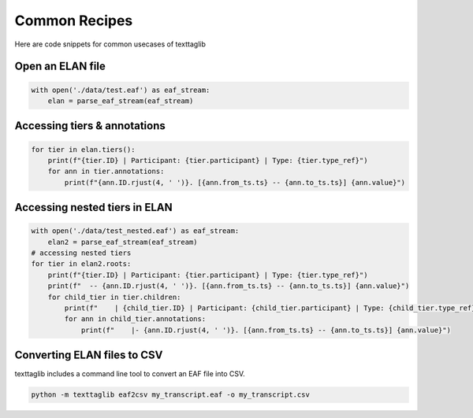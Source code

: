 Common Recipes
==============

Here are code snippets for common usecases of texttaglib

Open an ELAN file
-----------------

.. code-block:: python

   with open('./data/test.eaf') as eaf_stream:
       elan = parse_eaf_stream(eaf_stream)

Accessing tiers & annotations
-----------------------------

.. code-block:: python

    for tier in elan.tiers():
        print(f"{tier.ID} | Participant: {tier.participant} | Type: {tier.type_ref}")
        for ann in tier.annotations:
            print(f"{ann.ID.rjust(4, ' ')}. [{ann.from_ts.ts} -- {ann.to_ts.ts}] {ann.value}")

Accessing nested tiers in ELAN
------------------------------

.. code-block:: python

    with open('./data/test_nested.eaf') as eaf_stream:
        elan2 = parse_eaf_stream(eaf_stream)
    # accessing nested tiers
    for tier in elan2.roots:
        print(f"{tier.ID} | Participant: {tier.participant} | Type: {tier.type_ref}")
        print(f"  -- {ann.ID.rjust(4, ' ')}. [{ann.from_ts.ts} -- {ann.to_ts.ts}] {ann.value}")    
        for child_tier in tier.children:
            print(f"    | {child_tier.ID} | Participant: {child_tier.participant} | Type: {child_tier.type_ref}")
            for ann in child_tier.annotations:
                print(f"    |- {ann.ID.rjust(4, ' ')}. [{ann.from_ts.ts} -- {ann.to_ts.ts}] {ann.value}")
         
Converting ELAN files to CSV
----------------------------

texttaglib includes a command line tool to convert an EAF file into CSV.

.. code-block:: bash

   python -m texttaglib eaf2csv my_transcript.eaf -o my_transcript.csv
